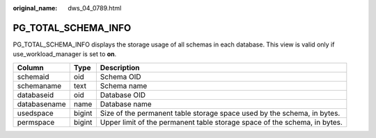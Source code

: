 :original_name: dws_04_0789.html

.. _dws_04_0789:

PG_TOTAL_SCHEMA_INFO
====================

PG_TOTAL_SCHEMA_INFO displays the storage usage of all schemas in each database. This view is valid only if use_workload_manager is set to **on**.

+--------------+--------+---------------------------------------------------------------------------+
| Column       | Type   | Description                                                               |
+==============+========+===========================================================================+
| schemaid     | oid    | Schema OID                                                                |
+--------------+--------+---------------------------------------------------------------------------+
| schemaname   | text   | Schema name                                                               |
+--------------+--------+---------------------------------------------------------------------------+
| databaseid   | oid    | Database OID                                                              |
+--------------+--------+---------------------------------------------------------------------------+
| databasename | name   | Database name                                                             |
+--------------+--------+---------------------------------------------------------------------------+
| usedspace    | bigint | Size of the permanent table storage space used by the schema, in bytes.   |
+--------------+--------+---------------------------------------------------------------------------+
| permspace    | bigint | Upper limit of the permanent table storage space of the schema, in bytes. |
+--------------+--------+---------------------------------------------------------------------------+
